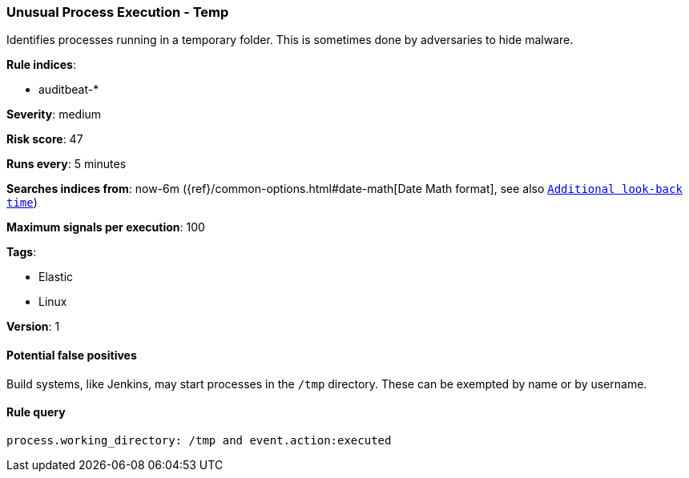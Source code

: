 [[unusual-process-execution-temp]]
=== Unusual Process Execution - Temp

Identifies processes running in a temporary folder. This is sometimes done by
adversaries to hide malware.

*Rule indices*:

* auditbeat-*

*Severity*: medium

*Risk score*: 47

*Runs every*: 5 minutes

*Searches indices from*: now-6m ({ref}/common-options.html#date-math[Date Math format], see also <<rule-schedule, `Additional look-back time`>>)

*Maximum signals per execution*: 100

*Tags*:

* Elastic
* Linux

*Version*: 1

==== Potential false positives

Build systems, like Jenkins, may start processes in the `/tmp` directory. These
can be exempted by name or by username.

==== Rule query


[source,js]
----------------------------------
process.working_directory: /tmp and event.action:executed
----------------------------------

